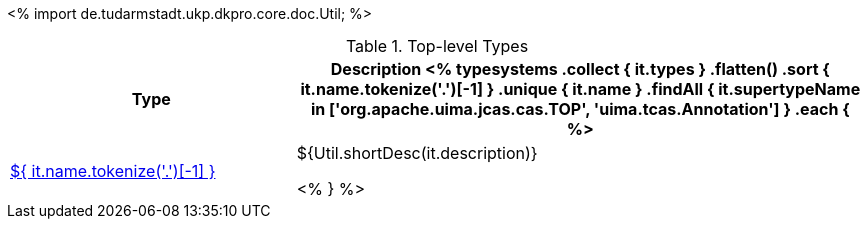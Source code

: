 <%
import de.tudarmstadt.ukp.dkpro.core.doc.Util;
%>

.Top-level Types
[options="header", cols="1,2"]
|====
|Type|Description

<% 
typesystems
    .collect { it.types }
    .flatten()
    .sort { it.name.tokenize('.')[-1] }
    .unique { it.name }
    .findAll { it.supertypeName in ['org.apache.uima.jcas.cas.TOP', 'uima.tcas.Annotation'] }
    .each { %>
| <<type-${ it.name },${ it.name.tokenize('.')[-1] }>>
| ${Util.shortDesc(it.description)}

<% } %>
|====

